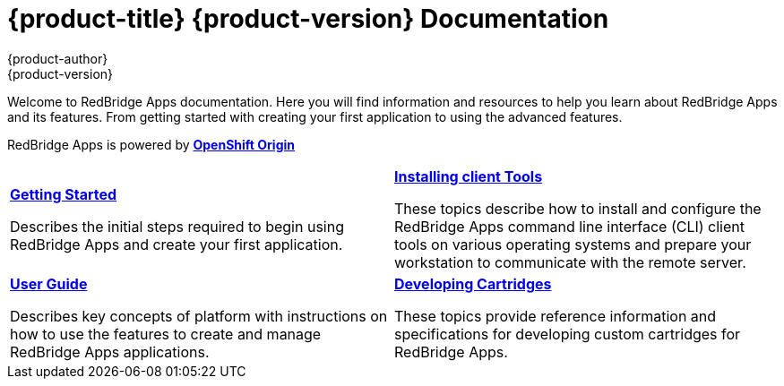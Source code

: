 = {product-title} {product-version} Documentation
{product-author}
{product-version}
:data-uri:
:icons:

Welcome to RedBridge Apps documentation. Here you will find information and resources to help you learn about RedBridge Apps and its features. From getting started with creating your first application to using the advanced features.

RedBridge Apps is powered by link:http://www.openshift.org/[*OpenShift Origin*]


[cols="2",frame="none",grid="cols"]
|===


a|link:../getting_started/overview.html[*Getting Started*]

Describes the initial steps required to begin using RedBridge Apps and create your first application.

a|link:../client_tools_install_guide/overview.html[*Installing client Tools*]

These topics describe how to install and configure the RedBridge Apps command line interface (CLI) client tools on various operating systems and prepare your workstation to communicate with the remote server.

a|link:../user_guide/overview.html[*User Guide*]

Describes key concepts of platform with instructions on how to use the features to create and manage RedBridge Apps applications.

a|link:../cartridge_specification_guide/overview.html[*Developing Cartridges*]

These topics provide reference information and specifications for developing custom cartridges for RedBridge Apps.
|===

